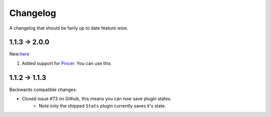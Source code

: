 Changelog
=========

A changelog that should be fairly up to date feature wise.

1.1.3 -> 2.0.0
--------------

New:`here <https://github.com/Skelmis/DPY-Bot-Base>`_

1. Added support for `Pincer. <https://pypi.org/project/pincer/>`_
   You can use this


1.1.2 -> 1.1.3
--------------

Backwards compatible changes:

- Closed issue #73 on Github, this means you can now save plugin states.
    - Note only the shipped ``Stats`` plugin currently saves it's state.